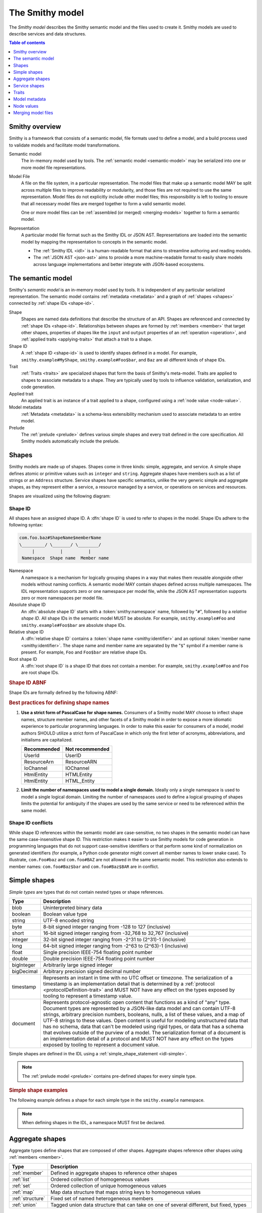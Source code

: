 .. _smithy-model:

================
The Smithy model
================

The *Smithy model* describes the Smithy semantic model and the files used to
create it. Smithy models are used to describe services and data structures.

.. contents:: Table of contents
    :depth: 1
    :local:
    :backlinks: none


.. _smithy-overview:

---------------
Smithy overview
---------------

Smithy is a framework that consists of a semantic model, file formats used to
define a model, and a build process used to validate models and facilitate
model transformations.

.. text-figure::
    :caption: **Figure 1.1**: Smithy framework concepts
    :name: figure-1.1

                    ┌────────────────┐ part of          ┌────────────────┐
                    │                │╲                ╱│                │
                    │ Semantic Model │─○──────────────○─│   Model File   │
                    │                │╱                ╲│                │
                    └────────────────┘                  └────────────────┘
                                               split into       ╲│╱
                                                                 ○
                                                                 │
                    ┌────────────────┐                           ┼
                    │JSON AST (.json)│────────┐         ┌────────────────┐
                    └────────────────┘        │         │                │
                                              ├────────▷│ Representation │
                    ┌────────────────┐        │         │                │
                    │ IDL (.smithy)  │────────┘         └────────────────┘
                    └────────────────┘

Semantic model
    The in-memory model used by tools. The :ref:`semantic model <semantic-model>`
    may be serialized into one or more model file representations.

.. _model-files:

Model File
    A file on the file system, in a particular representation. The model files
    that make up a semantic model MAY be split across multiple files to
    improve readability or modularity, and those files are not required to
    use the same representation. Model files do not explicitly include other
    model files; this responsibility is left to tooling to ensure that all
    necessary model files are merged together to form a valid semantic model.

    One or more model files can be :ref:`assembled (or merged) <merging-models>`
    together to form a semantic model.
Representation
    A particular model file format such as the Smithy IDL or JSON AST.
    Representations are loaded into the semantic model by mapping the
    representation to concepts in the semantic model.

    * The :ref:`Smithy IDL <idl>` is a human-readable format that aims to
      streamline authoring and reading models.
    * The :ref:`JSON AST <json-ast>` aims to provide a more machine-readable
      format to easily share models across language implementations and better
      integrate with JSON-based ecosystems.


.. _semantic-model:

------------------
The semantic model
------------------

Smithy's *semantic model* is an in-memory model used by tools. It is
independent of any particular serialized representation. The semantic
model contains :ref:`metadata <metadata>` and a graph of
:ref:`shapes <shapes>` connected by :ref:`shape IDs <shape-id>`.

.. text-figure::
    :caption: **Figure 1.2**: The semantic model
    :name: figure-1.2

                                          ┌───────────────┐
                                          │Semantic Model │╲
                                          ├───────────────┤─○────────┐
                                          │metadata?      │╱         │
                                          │               │          │
                                          │               │          │
                                          └───────────────┘          │
                                                  ┼     ┼ prelude    │
                                                  │     ○────────────┘
                                                  ○
                                           shapes╱│╲
        ┌───────────────┐                 ┌───────────────┐
        │ Applied Trait │╲          shape │  «abstract»   │
        ├───────────────┤─○──────────────┼│     Shape     │            ┌───────────────┐
        │               │╱                ├───────────────┤            │    ShapeID    │
        │               │                 │               │            ├───────────────┤
        │               │╲     applied-to │               │         id │namespace      │
        │               │─○──────────────┼│               │┼──────────┼│shape_name     │
        │               │╱traits          │               │            │member_name?   │
        └───────────────┘                 └───────────────┘            └───────────────┘

Shape
    Shapes are named data definitions that describe the structure of an API.
    Shapes are referenced and connected by :ref:`shape IDs <shape-id>`.
    Relationships between shapes are formed by :ref:`members <member>` that
    target other shapes, properties of shapes like the ``input`` and
    ``output`` properties of an :ref:`operation <operation>`, and
    :ref:`applied traits <applying-traits>` that attach a trait to a shape.
Shape ID
    A :ref:`shape ID <shape-id>` is used to identify shapes defined in a
    model. For example, ``smithy.example#MyShape``,
    ``smithy.example#Foo$bar``, and ``Baz`` are all different kinds of shape
    IDs.
Trait
    :ref:`Traits <traits>` are specialized shapes that form the basis of
    Smithy's meta-model. Traits are applied to shapes to associate metadata
    to a shape. They are typically used by tools to influence validation,
    serialization, and code generation.
Applied trait
    An applied trait is an instance of a trait applied to a shape, configured
    using a :ref:`node value <node-value>`.
Model metadata
    :ref:`Metadata <metadata>` is a schema-less extensibility mechanism used
    to associate metadata to an entire model.
Prelude
    The :ref:`prelude <prelude>` defines various simple shapes and every
    trait defined in the core specification. All Smithy models automatically
    include the prelude.


.. _shapes:

------
Shapes
------

Smithy models are made up of shapes. Shapes come in three kinds: simple,
aggregate, and service. A simple shape defines atomic or primitive values
such as ``integer`` and ``string``. Aggregate shapes have members such as
a list of strings or an ``Address`` structure. Service shapes have specific
semantics, unlike the very generic simple and aggregate shapes, as they
represent either a service, a resource managed by a service, or operations
on services and resources.

Shapes are visualized using the following diagram:

.. text-figure::
    :caption: **Figure 1.4**: Smithy shapes
    :name: figure-1.4

                                      ┌─────────────┐
                             members ╱│ «abstract»  │
                            ┌───────○─│    Shape    │
                            │        ╲│             │
                            │         └─────────────┘
                            │                △
                  ┌─────────│────────────────┼────────────────────┐
                  │         │                │                    │
          ┌───────────────┐ │         ┌─────────────┐      ┌─────────────┐
          │  «abstract»   │ │container│ «abstract»  │      │ «abstract»  │
          │    Simple     │ └────────┼│  Aggregate  │      │   Service   │
          └───────────────┘           └─────────────┘      └─────────────┘
                  △                    △                    △
    ┌──────────┐  │  ┌──────────┐      │    ┌────────────┐  │    ┌─────────────────────────┐
    │blob      │──┼──│boolean   │      ├────│    List    │  │    │         Service         │
    └──────────┘  │  └──────────┘      │    ├────────────┤  │    ├─────────────────────────┤
    ┌──────────┐  │  ┌──────────┐      │    │member      │  │    │version                  │
    │document  │──┼──│string    │      │    └────────────┘  ├────│operations: [Operation]? │
    └──────────┘  │  └──────────┘      │    ┌────────────┐  │    │resources: [Resource]?   │
    ┌──────────┐  │                    ├────│    Set     │  │    └─────────────────────────┘
    │timestamp │──┤                    │    ├────────────┤  │    ┌─────────────────────────┐
    └──────────┘  │                    │    │member      │  │    │        Operation        │
                  │                    │    └────────────┘  │    ├─────────────────────────┤
          ┌───────────────┐            │    ┌────────────┐  │    │input: Structure         │
          │  «abstract»   │            ├────│    Map     │  ├────│output: Structure        │
          │    Number     │            │    ├────────────┤  │    │errors: [Structure]?     │
          └───────────────┘            │    │key         │  │    └─────────────────────────┘
                  △                    │    │value       │  │    ┌─────────────────────────┐
    ┌──────────┐  │  ┌──────────┐      │    └────────────┘  │    │        Resource         │
    │byte      │──┼──│short     │      │    ┌────────────┐  │    ├─────────────────────────┤
    └──────────┘  │  └──────────┘      ├────│ Structure  │  │    │identifiers?             │
    ┌──────────┐  │  ┌──────────┐      │    └────────────┘  │    │create: Operation?       │
    │integer   │──┼──│long      │      │    ┌────────────┐  │    │put: Operation?          │
    └──────────┘  │  └──────────┘      └────│   Union    │  │    │read: Operation?         │
    ┌──────────┐  │  ┌──────────┐           └────────────┘  └────│update: Operation?       │
    │float     │──┼──│double    │                                │delete: Operation?       │
    └──────────┘  │  └──────────┘                                │list: : Operation?       │
    ┌──────────┐  │  ┌──────────┐                                │operations: [Operation]? │
    │bigInteger│──┴──│bigDecimal│                                │collectionOperations:    │
    └──────────┘     └──────────┘                                │    [Operation]?         │
                                                                 │resources: [Resource]?   │
                                                                 └─────────────────────────┘


.. _shape-id:

Shape ID
========

All shapes have an assigned shape ID. A :dfn:`shape ID` is used to refer to
shapes in the model. Shape IDs adhere to the following syntax:

.. code-block:: none

    com.foo.baz#ShapeName$memberName
    \_________/ \_______/ \________/
         |          |          |
     Namespace  Shape name  Member name

Namespace
    A namespace is a mechanism for logically grouping shapes in a way
    that makes them reusable alongside other models without naming
    conflicts. A semantic model MAY contain shapes defined across multiple
    namespaces. The IDL representation supports zero or one namespace per
    model file, while the JSON AST representation supports zero or more
    namespaces per model file.
Absolute shape ID
    An :dfn:`absolute shape ID` starts with a :token:`smithy:namespace` name,
    followed by "``#``", followed by a *relative shape ID*. All shape
    IDs in the semantic model MUST be absolute.
    For example, ``smithy.example#Foo`` and ``smithy.example#Foo$bar``
    are absolute shape IDs.
Relative shape ID
    A :dfn:`relative shape ID` contains a :token:`shape name <smithy:identifier>`
    and an optional :token:`member name <smithy:identifier>`. The shape name and
    member name are separated by the "``$``" symbol if a member name is
    present. For example, ``Foo`` and ``Foo$bar`` are relative shape IDs.
Root shape ID
    A :dfn:`root shape ID` is a shape ID that does not contain a member.
    For example, ``smithy.example#Foo`` and ``Foo`` are root shape IDs.

.. rubric:: Shape ID ABNF

Shape IDs are formally defined by the following ABNF:

.. productionlist:: smithy
    shape_id               :`root_shape_id` [`shape_id_member`]
    root_shape_id          :`absolute_root_shape_id` / `identifier`
    absolute_root_shape_id :`namespace` "#" `identifier`
    namespace              :`identifier` *("." `identifier`)
    identifier             :identifier_start *identifier_chars
    identifier_start       :*"_" ALPHA
    identifier_chars       :ALPHA / DIGIT / "_"
    shape_id_member        :"$" `identifier`

.. rubric:: Best practices for defining shape names

1. **Use a strict form of PascalCase for shape names.**
   Consumers of a Smithy model MAY choose to inflect shape names, structure
   member names, and other facets of a Smithy model in order to expose a more
   idiomatic experience to particular programming languages. In order to make
   this easier for consumers of a model, model authors SHOULD utilize a
   strict form of PascalCase in which only the first letter of acronyms,
   abbreviations, and initialisms are capitalized.

   ===========   ===============
   Recommended   Not recommended
   ===========   ===============
   UserId        UserID
   ResourceArn   ResourceARN
   IoChannel     IOChannel
   HtmlEntity    HTMLEntity
   HtmlEntity    HTML_Entity
   ===========   ===============

2. **Limit the number of namespaces used to model a single domain.**
   Ideally only a single namespace is used to model a single logical domain.
   Limiting the number of namespaces used to define a logical grouping of
   shapes limits the potential for ambiguity if the shapes are used by the
   same service or need to be referenced within the same model.


.. _shape-id-conflicts:

Shape ID conflicts
==================

While shape ID references within the semantic model are case-sensitive, no
two shapes in the semantic model can have the same case-insensitive shape ID.
This restriction makes it easier to use Smithy models for code generation in
programming languages that do not support case-sensitive identifiers or that
perform some kind of normalization on generated identifiers (for example,
a Python code generator might convert all member names to lower snake case).
To illustrate, ``com.Foo#baz`` and ``com.foo#BAZ`` are not allowed in the
same semantic model. This restriction also extends to member names:
``com.foo#Baz$bar`` and ``com.foo#Baz$BAR`` are in conflict.

.. seealso::

    :ref:`merging-models` for information on how conflicting shape
    definitions for the same shape ID are handled when assembling the
    semantic model from multiple model files.


.. _simple-types:

-------------
Simple shapes
-------------

*Simple types* are types that do not contain nested types or shape references.

.. list-table::
    :header-rows: 1
    :widths: 10 90

    * - Type
      - Description
    * - blob
      - Uninterpreted binary data
    * - boolean
      - Boolean value type
    * - string
      - UTF-8 encoded string
    * - byte
      - 8-bit signed integer ranging from -128 to 127 (inclusive)
    * - short
      - 16-bit signed integer ranging from -32,768 to 32,767 (inclusive)
    * - integer
      - 32-bit signed integer ranging from -2^31 to (2^31)-1 (inclusive)
    * - long
      - 64-bit signed integer ranging from -2^63 to (2^63)-1 (inclusive)
    * - float
      - Single precision IEEE-754 floating point number
    * - double
      - Double precision IEEE-754 floating point number
    * - bigInteger
      - Arbitrarily large signed integer
    * - bigDecimal
      - Arbitrary precision signed decimal number
    * - timestamp
      - Represents an instant in time with no UTC offset or timezone. The
        serialization of a timestamp is an implementation detail that is
        determined by a :ref:`protocol <protocolDefinition-trait>` and
        MUST NOT have any effect on the types exposed by tooling to
        represent a timestamp value.
    * - document
      - Represents protocol-agnostic open content that functions as a kind of
        "any" type. Document types are represented by a JSON-like data model
        and can contain UTF-8 strings, arbitrary precision numbers, booleans,
        nulls, a list of these values, and a map of UTF-8 strings to these
        values. Open content is useful for modeling unstructured data that has
        no schema, data that can't be modeled using rigid types, or data that
        has a schema that evolves outside of the purview of a model. The
        serialization format of a document is an implementation detail of a
        protocol and MUST NOT have any effect on the types exposed by tooling
        to represent a document value.

Simple shapes are defined in the IDL using a :ref:`simple_shape_statement <idl-simple>`.

.. note::

    The :ref:`prelude model <prelude>` contains pre-defined shapes for every
    simple type.

.. rubric:: Simple shape examples

The following example defines a shape for each simple type in the
``smithy.example`` namespace.

.. tabs::

    .. code-tab:: smithy

        namespace smithy.example

        blob Blob
        boolean Boolean
        string String
        byte Byte
        short Short
        integer Integer
        long Long
        float Float
        double Double
        bigInteger BigInteger
        bigDecimal BigDecimal
        timestamp Timestamp
        document Document

    .. code-tab:: json

        {
            "smithy": "1.0",
            "shapes": {
                "smithy.example#Blob": {
                    "type": "blob"
                },
                "smithy.example#Boolean": {
                    "type": "boolean"
                },
                "smithy.example#String": {
                    "type": "string"
                },
                "smithy.example#Byte": {
                    "type": "byte"
                },
                "smithy.example#Short": {
                    "type": "short"
                },
                "smithy.example#Integer": {
                    "type": "integer"
                },
                "smithy.example#Long": {
                    "type": "long"
                },
                "smithy.example#Float": {
                    "type": "float"
                },
                "smithy.example#Double": {
                    "type": "double"
                },
                "smithy.example#BigInteger": {
                    "type": "bigInteger"
                },
                "smithy.example#BigDecimal": {
                    "type": "bigDecimal"
                },
                "smithy.example#Timestamp": {
                    "type": "timestamp"
                },
                "smithy.example#Document": {
                    "type": "document"
                }
            }
        }

.. note::

    When defining shapes in the IDL, a namespace MUST first be declared.


.. _aggregate-types:

----------------
Aggregate shapes
----------------

Aggregate types define shapes that are composed of other shapes. Aggregate shapes
reference other shapes using :ref:`members <member>`.

.. list-table::
    :header-rows: 1
    :widths: 10 90

    * - Type
      - Description
    * - :ref:`member`
      - Defined in aggregate shapes to reference other shapes
    * - :ref:`list`
      - Ordered collection of homogeneous values
    * - :ref:`set`
      - Ordered collection of unique homogeneous values
    * - :ref:`map`
      - Map data structure that maps string keys to homogeneous values
    * - :ref:`structure`
      - Fixed set of named heterogeneous members
    * - :ref:`union`
      - Tagged union data structure that can take on one of several
        different, but fixed, types


.. _member:

Member
======

:dfn:`Members` are defined in aggregate shapes to reference other shapes using
a :ref:`shape ID <shape-id>`. The shape referenced by a member is called its
"target". A member MUST NOT target a :ref:`trait <trait-shapes>`, ``operation``,
``resource``, ``service``, or ``member``.


.. _list:

List
====

The :dfn:`list` type represents an ordered homogeneous collection of values.
A list shape requires a single member named ``member``. Lists are defined
in the IDL using a :ref:`list_statement <idl-list>`.
The following example defines a list with a string member from the
:ref:`prelude <prelude>`:

.. tabs::

    .. code-tab:: smithy

        namespace smithy.example

        list MyList {
            member: String
        }

    .. code-tab:: json

        {
            "smithy": "1.0",
            "shapes": {
                "smithy.example#MyList": {
                    "type": "list",
                    "member": {
                        "target": "smithy.api#String"
                    }
                }
            }
        }

.. rubric:: List member nullability

Lists are considered *dense* by default, meaning they MAY NOT contain ``null``
values. A list MAY be made *sparse* by applying the :ref:`sparse-trait`.
The :ref:`box-trait` is not used to determine if a list is dense or sparse;
a list with no ``@sparse`` trait is always considered dense. The following
example defines a sparse list:

.. tabs::

    .. code-tab:: smithy

        @sparse
        list SparseList {
            member: String
        }

    .. code-tab:: json

        {
            "smithy": "1.0",
            "shapes": {
                "smithy.example#SparseList": {
                    "type": "list",
                    "member": {
                        "target": "smithy.api#String"
                    },
                    "traits": {
                        "smithy.api#sparse": {}
                    }
                }
            }
        }

If a client encounters a ``null`` value when deserializing a dense list
returned from a service, the client MUST discard the ``null`` value. If a
service receives a ``null`` value for a dense list from a client, it SHOULD
reject the request.

.. rubric:: List member shape ID

The shape ID of the member of a list is the list shape ID followed by
``$member``. For example, the shape ID of the list member in the above
example is ``smithy.example#MyList$member``.


.. _set:

Set
===

The :dfn:`set` type represents an ordered collection of unique values. A set
shape requires a single member named ``member``, and the member MUST target
either a string, blob, byte, short, integer, long, bigInteger, or bigDecimal
shape. The targeted shape MUST NOT be marked with the :ref:`streaming-trait`.

Sets are defined in the IDL using a :ref:`set_statement <idl-set>`. The
following example defines a set of strings:

.. tabs::

    .. code-tab:: smithy

        namespace smithy.example

        set StringSet {
            member: String
        }

    .. code-tab:: json

        {
            "smithy": "1.0",
            "shapes": {
                "smithy.example#StringSet": {
                    "type": "set",
                    "member": {
                        "target": "smithy.api#String"
                    }
                }
            }
        }

.. rubric:: Sets MUST NOT contain ``null`` values

The values contained in a set are not permitted to be ``null``. ``null`` set
values do not provide much, if any, utility, and set implementations across
programming languages often do not support ``null`` values.

If a client encounters a ``null`` value when deserializing a set returned
from a service, the client MUST discard the ``null`` value. If a service
receives a ``null`` value for a set from a client, it SHOULD reject the
request.

.. rubric:: Set member shape ID

The shape ID of the member of a set is the set shape ID followed by
``$member``. For example, the shape ID of the set member in the above
example is ``smithy.example#StringSet$member``.

.. rubric:: Language support for insertion ordered sets

Not all programming languages support an insertion ordered set data
structure. Such languages SHOULD store the values of a set data
structure in a list and rely on validation to ensure uniqueness.


.. _map:

Map
===

The :dfn:`map` type represents a map data structure that maps ``string``
keys to homogeneous values. A map requires a member named ``key``
that MUST target a ``string`` shape and a member named ``value``.
Maps are defined in the IDL using a :ref:`map_statement <idl-map>`.
The following example defines a map of strings to integers:

.. tabs::

    .. code-tab:: smithy

        namespace smithy.example

        map IntegerMap {
            key: String,
            value: Integer
        }

    .. code-tab:: json

        {
            "smithy": "1.0",
            "shapes": {
                "smithy.example#IntegerMap": {
                    "type": "map",
                    "key": {
                        "target": "smithy.api#String"
                    },
                    "value": {
                        "target": "smithy.api#String"
                    }
                }
            }
        }

.. rubric:: Map keys MUST NOT be ``null``

Map keys are not permitted to be ``null``. Not all protocol serialization
formats have a way to define ``null`` map keys, and map implementations
across programming languages often do not allow ``null`` keys in maps.

.. rubric:: Map value member nullability

Maps values are considered *dense* by default, meaning they MAY NOT contain
``null`` values. A map MAY be made *sparse* by applying the
:ref:`sparse-trait`. The :ref:`box-trait` is not used to determine if a map
is dense or sparse; a map with no ``@sparse`` trait is always considered
dense. The following example defines a sparse map:

.. tabs::

    .. code-tab:: smithy

        @sparse
        map SparseMap {
            key: String,
            value: String
        }

    .. code-tab:: json

        {
            "smithy": "1.0",
            "shapes": {
                "smithy.example#SparseMap": {
                    "type": "map",
                    "key": {
                        "target": "smithy.api#String"
                    },
                    "value": {
                        "target": "smithy.api#String"
                    },
                    "traits": {
                        "smithy.api#sparse": {}
                    }
                }
            }
        }

If a client encounters a ``null`` map value when deserializing a dense map
returned from a service, the client MUST discard the ``null`` entry. If a
service receives a ``null`` map value for a dense map from a client, it
SHOULD reject the request.

.. rubric:: Map member shape IDs

The shape ID of the ``key`` member of a map is the map shape ID followed by
``$key``, and the shape ID of the ``value`` member is the map shape ID
followed by ``$value``. For example, the shape ID of the ``key`` member in
the above map is ``smithy.example#IntegerMap$key``, and the ``value``
member is ``smithy.example#IntegerMap$value``.


.. _structure:

Structure
=========

The :dfn:`structure` type represents a fixed set of named, unordered,
heterogeneous values. A structure shape contains a set of named members, and
each member name maps to exactly one :ref:`member <member>` definition.
Structures are defined in the IDL using a
:ref:`structure_statement <idl-structure>`.

The following example defines a structure with two members, one of which
is marked with the :ref:`required-trait`.

.. tabs::

    .. code-tab:: smithy

        namespace smithy.example

        structure MyStructure {
            foo: String,

            @required
            baz: Integer,
        }

    .. code-tab:: json

        {
            "smithy": "1.0",
            "shapes": {
                "smithy.example#MyStructure": {
                    "type": "structure",
                    "members": {
                        "foo": {
                            "target": "smithy.api#String"
                        },
                        "baz": {
                            "target": "smithy.api#Integer",
                            "traits": {
                                "smithy.api#required": {}
                            }
                        }
                    }
                }
            }
        }

.. seealso::

    :ref:`idl-applying-traits` for a description of how to apply traits.

.. rubric:: Adding new members

New members added to existing structures SHOULD be added to the end of the
structure. This ensures that programming languages that require a specific
data structure layout or alignment for code generated from Smithy models are
able to maintain backward compatibility.

.. rubric:: Structure member shape IDs

The shape ID of a member of a structure is the structure shape ID, followed
by ``$``, followed by the member name. For example, the shape ID of the ``foo``
member in the above example is ``smithy.example#MyStructure$foo``.


.. _default-values:

Default structure member values
-------------------------------

The values provided for structure members are either always present and set to
a default value when necessary or *boxed*, meaning a value is optionally present
with no default value. Members are considered boxed if the member is marked with
the :ref:`box-trait` or the shape targeted by the member is marked with the box
trait. Members that target strings, timestamps, and aggregate shapes are always
considered boxed and have no default values.

- The default value of a ``byte``, ``short``, ``integer``, ``long``,
  ``float``, and ``double`` shape that is not boxed is zero.
- The default value of a ``boolean`` shape that is not boxed is ``false``.
- All other shapes are always considered boxed and have no default value.


.. _union:

Union
=====

The union type represents a `tagged union data structure`_ that can take
on several different, but fixed, types. Unions function similarly to
structures except that only one member can be used at any one time. Each
member in the union is a variant of the tagged union, where member names
are the tags of each variant, and the shapes targeted by members are the
values of each variant.

Unions are defined in the IDL using a :ref:`union_statement <idl-union>`.
A union shape MUST contain one or more named :ref:`members <member>`.
The following example defines a union shape with several members:

.. tabs::

    .. code-tab:: smithy

        namespace smithy.example

        union MyUnion {
            i32: Integer,

            @length(min: 1, max: 100)
            string: String,

            time: Timestamp,
        }

    .. code-tab:: json

        {
            "smithy": "1.0",
            "shapes": {
                "smithy.example#MyUnion": {
                    "type": "union",
                    "members": {
                        "i32": {
                            "target": "smithy.api#Integer"
                        },
                        "string": {
                            "target": "smithy.api#String",
                            "smithy.api#length": {
                                "min": 1,
                                "max": 100
                            }
                        },
                        "time": {
                            "target": "smithy.api#Timestamp"
                        }
                    }
                }
            }
        }

.. rubric:: Unit types in unions

Some union members might not need any meaningful information beyond the
tag itself. For these cases, union members MAY target Smithy's built-in
:ref:`unit type <unit-type>`, ``smithy.api#Unit``.

The following example defines a union for actions a player can take in a
game.

.. code-block:: smithy

    union PlayerAction {
        /// Quit the game.
        quit: Unit,

        /// Move in a specific direction.
        move: DirectedAction,

        /// Jump in a specific direction.
        jump: DirectedAction
    }

    structure DirectedAction {
        @required
        direction: Integer
    }

The ``quit`` action has no meaningful data associated with it, while ``move``
and ``jump`` both reference ``DirectedAction``.

.. rubric:: Union member presence

Exactly one member of a union MUST be set. The serialization of a union is
defined by a :ref:`protocol <protocolDefinition-trait>`, but for example
purposes, if unions were to be represented in a hypothetical JSON
serialization, the following value would be valid for the ``PlayerAction``
union because a single member is present:

.. code-block:: json

    {
        "move": {
            "direction": 1
        }
    }

The following value is **invalid** because multiple members are present:

.. code-block:: json

    {
        "quit": {},
        "move": {
            "direction": 1
        }
    }

The following value is **invalid** because no members are present:

.. code-block:: json

    {}

.. rubric:: Adding new members

New members added to existing unions SHOULD be added to the end of the
union. This ensures that programming languages that require a specific
data structure layout or alignment for code generated from Smithy models are
able to maintain backward compatibility.

.. rubric:: Union member shape IDs

The shape ID of a member of a union is the union shape ID, followed
by ``$``, followed by the member name. For example, the shape ID of the ``i32``
member in the above example is ``smithy.example#MyUnion$i32``.


.. _unit-type:

Unit type
=========

Smithy provides a singular `unit type`_ named ``smithy.api#Unit``. The unit
type in Smithy is similar to ``Void`` and ``None`` in other languages. It is
used when the input or output of an :ref:`operation <operation>` has no
meaningful value or if a :ref:`union <union>` member has no meaningful value.
``smithy.api#Unit`` MUST NOT be referenced in any other context.

The ``smithy.api#Unit`` shape is defined in Smithy's :ref:`prelude <prelude>`
as a structure shape marked with the ``smithy.api#unitType`` trait to
differentiate it from other structures. It is the only such structure in the
model that can be marked with the ``smithy.api#unitType`` trait.

.. seealso:: :ref:`prelude`, :ref:`union`, :ref:`operation`


Recursive shape definitions
===========================

Smithy allows for recursive shape definitions with the following constraint:
the member of a list, set, or map cannot directly or transitively target its
containing shape unless one or more members in the path from the container
back to itself targets a structure or union shape. This ensures that shapes
that are typically impossible to define in various programming languages are
not defined in Smithy models (for example, you can't define a recursive list
in Java ``List<List<List....``).

The following recursive shape definition is **valid**:

.. tabs::

    .. code-tab:: smithy

        namespace smithy.example

        list ValidList {
            member: IntermediateStructure
        }

        structure IntermediateStructure {
            foo: ValidList
        }

    .. code-tab:: json

        {
            "smithy": "1.0",
            "shapes": {
                "smithy.example#ValidList": {
                    "type": "list",
                    "member": {
                        "target": "smithy.example#IntermediateStructure"
                    }
                },
                "smithy.example#IntermediateStructure": {
                    "type": "structure",
                    "members": {
                        "foo": {
                            "target": "smithy.example#ValidList"
                        }
                    }
                }
            }
        }

The following recursive shape definition is **invalid**:

.. tabs::

    .. code-tab:: smithy

        namespace smithy.example

        list RecursiveList {
            member: RecursiveList
        }

    .. code-tab:: json

        {
            "smithy": "1.0",
            "shapes": {
                "smithy.example#RecursiveList": {
                    "type": "list",
                    "member": {
                        "target": "smithy.example#RecursiveList"
                    }
                }
            }
        }


.. _service-types:

--------------
Service shapes
--------------

*Service types* have specific semantics and define services, resources,
and operations.

.. list-table::
    :header-rows: 1
    :widths: 10 90

    * - Type
      - Description
    * - :ref:`service <service>`
      - Entry point of an API that aggregates resources and operations together
    * - :ref:`operation <operation>`
      - Represents the input, output, and errors of an API operation
    * - :ref:`resource <resource>`
      - Entity with an identity that has a set of operations

..  _service:

Service
=======

A :dfn:`service` is the entry point of an API that aggregates resources and
operations together. The :ref:`resources <resource>` and
:ref:`operations <operation>` of an API are bound within the closure of a
service. A service is defined in the IDL using a
:ref:`service_statement <idl-service>`.

The service shape supports the following properties:

.. list-table::
    :header-rows: 1
    :widths: 10 10 80

    * - Property
      - Type
      - Description
    * - version
      - ``string``
      - Defines the optional version of the service. The version can be provided in
        any format (e.g., ``2017-02-11``, ``2.0``, etc).
    * - :ref:`operations <service-operations>`
      - [``string``]
      - Binds a set of ``operation`` shapes to the service. Each
        element in the given list MUST be a valid :ref:`shape ID <shape-id>`
        that targets an :ref:`operation <operation>` shape.
    * - :ref:`resources <service-resources>`
      - [``string``]
      - Binds a set of ``resource`` shapes to the service. Each element in
        the given list MUST be a valid :ref:`shape ID <shape-id>` that targets
        a :ref:`resource <resource>` shape.
    * - errors
      - [``string``]
      - Defines a list of common errors that every operation bound within the
        closure of the service can return. Each provided shape ID MUST target
        a :ref:`structure <structure>` shape that is marked with the
        :ref:`error-trait`.
    * - rename
      - map of :ref:`shape ID <shape-id>` to ``string``
      - Disambiguates shape name conflicts in the
        :ref:`service closure <service-closure>`. Map keys are shape IDs
        contained in the service, and map values are the disambiguated shape
        names to use in the context of the service. Each given shape ID MUST
        reference a shape contained in the closure of the service. Each given
        map value MUST match the :token:`smithy:identifier` production used for
        shape IDs. Renaming a shape *does not* give the shape a new shape ID.

        * No renamed shape name can case-insensitively match any other renamed
          shape name or the name of a non-renamed shape contained in the
          service.
        * Member shapes MAY NOT be renamed.
        * Resource, operation, and shapes marked with the :ref:`error-trait`
          MAY NOT be renamed. Renaming shapes is intended for incidental naming
          conflicts, not for renaming the fundamental concepts of a service.
        * Shapes from other namespaces marked as :ref:`private <private-trait>`
          MAY be renamed.
        * A rename MUST use a name that is case-sensitively different from the
          original shape ID name.

The following example defines a service with no operations or resources.

.. tabs::

    .. code-tab:: smithy

        namespace smithy.example

        service MyService {
            version: "2017-02-11"
        }

    .. code-tab:: json

        {
            "smithy": "1.0",
            "shapes": {
                "smithy.example#MyService": {
                    "type": "service",
                    "version": "2017-02-11"
                }
            }
        }

The following example defines a service shape that defines a set of errors
that are common to every operation in the service:

.. tabs::

    .. code-tab:: smithy

        namespace smithy.example

        service MyService {
            version: "2017-02-11",
            errors: [SomeError]
        }

        @error("client")
        structure SomeError {}

    .. code-tab:: json

        {
            "smithy": "1.0",
            "shapes": {
                "smithy.example#MyService": {
                    "type": "service",
                    "version": "2017-02-11",
                    "errors": [
                        {
                            "target": "smithy.example#SomeError"
                        }
                    ]
                },
                "smithy.example#SomeError": {
                    "type": "structure",
                    "traits": {
                        "smithy.api#error": "client"
                    }
                }
            }
        }



.. _service-operations:

Service operations
------------------

:ref:`Operation <operation>` shapes can be bound to a service by adding the
shape ID of an operation to the ``operations`` property of a service.
Operations bound directly to a service are typically RPC-style operations
that do not fit within a resource hierarchy.

.. tabs::

    .. code-tab:: smithy

        namespace smithy.example

        service MyService {
            version: "2017-02-11",
            operations: [GetServerTime],
        }

        @readonly
        operation GetServerTime {
            output: GetServerTimeOutput
        }

    .. code-tab:: json

        {
            "smithy": "1.0",
            "shapes": {
                "smithy.example#MyService": {
                    "type": "service",
                    "version": "2017-02-11",
                    "operations": [
                        {
                            "target": "smithy.example#GetServerTime"
                        }
                    ]
                },
                "smithy.example#GetServerTime": {
                    "type": "operation",
                    "output": {
                        "target": "smithy.example#GetServerTimeOutput"
                    }
                }
            }
        }


.. _service-resources:

Service resources
-----------------

:ref:`Resource <resource>` shapes can be bound to a service by adding the
shape ID of a resource to the ``resources`` property of a service.

.. tabs::

    .. code-tab:: smithy

        namespace smithy.example

        service MyService {
            version: "2017-02-11",
            resources: [MyResource],
        }

        resource MyResource {}

    .. code-tab:: json

        {
            "smithy": "1.0",
            "shapes": {
                "smithy.example#MyService": {
                    "type": "service",
                    "version": "2017-02-11",
                    "resources": [
                        {
                            "target": "smithy.example#MyResource"
                        }
                    ]
                },
                "smithy.example#MyResource": {
                    "type": "resource"
                }
            }
        }


.. _service-closure:

Service closure
---------------

The *closure* of a service is the set of shapes connected to a service
through resources, operations, and members.

.. important::

    With some exceptions, the shapes that are referenced in the *closure*
    of a service MUST have case-insensitively unique names regardless of
    their namespace, and conflicts MUST be disambiguated using the
    ``rename`` property of a service.

By requiring unique names within a service, each service forms a
`ubiquitous language`_, making it easier for developers to understand the
model and artifacts generated from the model, like code. For example, when
using Java code generated from a Smithy model, a developer should not need
to discern between ``BadRequestException`` classes across multiple packages
that can be thrown by an operation. Uniqueness is required
case-insensitively because many model transformations (like code generation)
change the casing and inflection of shape names to make artifacts more
idiomatic.

.. rubric:: Shape types allowed to conflict in a closure

:ref:`Simple types <simple-types>` and :ref:`lists <list>` or
:ref:`sets <set>` of compatible simple types are allowed to conflict because
a conflict for these type would rarely have an impact on generated artifacts.
These kinds of conflicts are only allowed if both conflicting shapes are the
same type and have the exact same traits. In the case of a list or set, a
conflict is only allowed if the members of the conflicting shapes target
compatible shapes.

.. rubric:: Disambiguating shapes with ``rename``

The ``rename`` property of a service is used to disambiguate conflicting
shape names found in the closure of a service. The ``rename`` property is
essentially a `context map`_ used to ensure that the service still presents
a ubiquitous language despite bringing together shapes from multiple
namespaces.

.. note::

    Renames SHOULD be used sparingly. Renaming shapes is something typically
    only needed when aggregating models from multiple independent teams into
    a single service.

The following example defines a service that contains two shapes named
"Widget" in its closure. The ``rename`` property is used to disambiguate
the conflicting shapes.

.. code-block:: smithy

    namespace smithy.example

    service MyService {
        version: "2017-02-11",
        operations: [GetSomething],
        rename: {
            "foo.example#Widget": "FooWidget"
        }
    }

    operation GetSomething {
        input: GetSomethingInput,
        output: GetSomethingOutput
    }

    @input
    structure GetSomethingInput {}

    @output
    structure GetSomethingOutput {
        widget1: Widget,
        fooWidget: foo.example#Widget,
    }

    structure Widget {}

.. rubric:: Resources and operations can be bound once

An operation or resource MUST NOT be bound to multiple shapes within the
closure of a service. This constraint allows services to discern between
operations and resources using only their shape name rather than a
fully-qualified path from the service to the shape.

.. rubric:: Undeclared operation inputs and outputs are not a
            part of the service closure

:ref:`smithy.api#Unit <unit-type>` is the shape that is implicitly targeted by
operation inputs and outputs when they are not explicitly declared. This does
not, however, add ``smithy.api#Unit`` to the service's closure, and does not
require renaming to avoid conflicts with other shapes named ``Unit``. Unions in
the service closure with members targeting ``smithy.api#Unit``, however, will
cause ``smithy.api#Unit`` to be a part of the service closure.


..  _operation:

Operation
=========

The :dfn:`operation` type represents the input, output, and possible errors of
an API operation. Operation shapes are bound to :ref:`resource <resource>`
shapes and :ref:`service <service>` shapes. An operation is defined in the IDL
using an :ref:`operation_statement <idl-operation>`.

An operation supports the following members:

.. list-table::
    :header-rows: 1
    :widths: 10 10 80

    * - Property
      - Type
      - Description
    * - input
      - ``string``
      - The input of the operation defined using a :ref:`shape ID <shape-id>`
        that MUST target a structure.

        - Every operation SHOULD define a dedicated input shape marked with
          the :ref:`input-trait`. Creating a dedicated input shape ensures
          that input members can be added in the future if needed.
        - Input defaults to :ref:`smithy.api#Unit <unit-type>` if no input is
          defined, indicating that the operation has no meaningful input.
    * - output
      - ``string``
      - The output of the operation defined using a :ref:`shape ID <shape-id>`
        that MUST target a structure.

        * Every operation SHOULD define a dedicated output shape marked with
          the :ref:`output-trait`. Creating a dedicated output shape ensures
          that output members can be added in the future if needed.
        * Output defaults to :ref:`smithy.api#Unit <unit-type>` if no output
          is defined, indicating that the operation has no meaningful output.
    * - errors
      - [``string``]
      - The errors that an operation can return. Each string in the list is
        a shape ID that MUST target a :ref:`structure <structure>` shape
        marked with the :ref:`error-trait`.

The following example defines an operation that accepts an input structure
named ``MyOperationInput``, returns an output structure named
``MyOperationOutput``, and can potentially return the ``NotFound`` or
``BadRequest`` :ref:`error structures <error-trait>`.

.. code-block:: smithy

    namespace smithy.example

    operation MyOperation {
        input: MyOperationInput,
        output: MyOperationOutput,
        errors: [NotFoundError, BadRequestError]
    }

    @input
    structure MyOperationInput {}

    @output
    structure MyOperationOutput {}

While, input and output SHOULD be explicitly defined for every operation,
omitting them is allowed. The default value for input and output is
``smithy.api#Unit``, indicating that there is no meaningful value.

.. code-block:: smithy

    namespace smithy.example

    operation MySideEffectOperation {}

The following example is equivalent, but more explicit in intent:

.. code-block:: smithy

    namespace smithy.example

    operation MySideEffectOperation {
        input: Unit,
        output: Unit
    }

.. warning::

    Using the ``Unit`` shape for input or output removes flexibility in how an
    operation can evolve over time because members cannot be added to the
    input or output if ever needed.


..  _resource:

Resource
========

Smithy defines a :dfn:`resource` as an entity with an identity that has a
set of operations. A resource shape is defined in the IDL using a
:ref:`resource_statement <idl-resource>`.

A resource supports the following members:

.. list-table::
    :header-rows: 1
    :widths: 10 10 80

    * - Property
      - Type
      - Description
    * - :ref:`identifiers <resource-identifiers>`
      - ``object``
      - Defines a map of identifier string names to :ref:`shape-id`\s used to
        identify the resource. Each shape ID MUST target a ``string`` shape.
    * - :ref:`create <create-lifecycle>`
      - ``string``
      - Defines the lifecycle operation used to create a resource using one
        or more identifiers created by the service. The value MUST be a
        valid :ref:`shape-id` that targets an ``operation`` shape.
    * - :ref:`put <put-lifecycle>`
      - ``string``
      - Defines an idempotent lifecycle operation used to create a resource
        using identifiers provided by the client. The value MUST be a
        valid :ref:`shape-id` that targets an ``operation`` shape.
    * - :ref:`read <read-lifecycle>`
      - ``string``
      - Defines the lifecycle operation used to retrieve the resource. The
        value MUST be a valid :ref:`shape-id` that targets an
        ``operation`` shape.
    * - :ref:`update <update-lifecycle>`
      - ``string``
      - Defines the lifecycle operation used to update the resource. The
        value MUST be a valid :ref:`shape-id` that targets an
        ``operation`` shape.
    * - :ref:`delete <delete-lifecycle>`
      - ``string``
      - Defines the lifecycle operation used to delete the resource. The
        value MUST be a valid :ref:`shape-id` that targets an ``operation``
        shape.
    * - :ref:`list <list-lifecycle>`
      - ``string``
      - Defines the lifecycle operation used to list resources of this type.
        The value MUST be a valid :ref:`shape-id` that targets an
        ``operation`` shape.
    * - operations
      - [``string``]
      - Binds a list of non-lifecycle instance operations to the resource.
        Each value in the list MUST be a valid :ref:`shape-id` that targets
        an ``operation`` shape.
    * - collectionOperations
      - [``string``]
      - Binds a list of non-lifecycle collection operations to the resource.
        Each value in the list MUST be a valid :ref:`shape-id` that targets
        an ``operation`` shape.
    * - resources
      - [``string``]
      - Binds a list of resources to this resource as a child resource,
        forming a containment relationship. Each value in the list MUST be a
        valid :ref:`shape-id` that targets a ``resource``. The resources
        MUST NOT have a cyclical containment hierarchy, and a resource
        can not be bound more than once in the entire closure of a
        resource or service.


.. _resource-identifiers:

Resource Identifiers
====================

:dfn:`Identifiers` are used to refer to a specific resource within a service.
The identifiers property of a resource is a map of identifier names to
:ref:`shape IDs <shape-id>` that MUST target string shapes.

For example, the following model defines a ``Forecast`` resource with a
single identifier named ``forecastId`` that targets the ``ForecastId`` shape:

.. tabs::

    .. code-tab:: smithy

        namespace smithy.example

        resource Forecast {
            identifiers: {
                forecastId: ForecastId
            }
        }

        string ForecastId

    .. code-tab:: json

        {
            "smithy": "1.0",
            "shapes": {
                "smithy.example#Forecast": {
                    "type": "resource",
                    "identifiers": {
                        "forecastId": {
                            "target": "smithy.example#ForecastId"
                        }
                    }
                },
                "smithy.example#ForecastId": {
                    "type": "string"
                }
            }
        }

When a resource is bound as a child to another resource using the "resources"
property, all of the identifiers of the parent resource MUST be repeated
verbatim in the child resource, and the child resource MAY introduce any
number of additional identifiers.

:dfn:`Parent identifiers` are the identifiers of the parent of a resource.
All parent identifiers MUST be bound as identifiers in the input of every
operation bound as a child to a resource. :dfn:`Child identifiers` are the
identifiers that a child resource contains that are not present in the parent
identifiers.

For example, given the following model,

.. tabs::

    .. code-tab:: smithy

        resource ResourceA {
            identifiers: {
                a: String
            },
            resources: [ResourceB],
        }

        resource ResourceB {
            identifiers: {
                a: String,
                b: String,
            },
            resources: [ResourceC],
        }

        resource ResourceC {
            identifiers: {
                a: String,
                b: String,
                c: String,
            }
        }

    .. code-tab:: json

        {
            "smithy": "1.0",
            "shapes": {
                "smithy.example#ResourceA": {
                    "type": "resource",
                    "resources": [
                        {
                            "target": "smithy.example#ResourceB"
                        }
                    ],
                    "identifiers": {
                        "a": {
                            "target": "smithy.api#String"
                        }
                    }
                },
                "smithy.example#ResourceB": {
                    "type": "resource",
                    "resources": [
                        {
                            "target": "smithy.example#ResourceC"
                        }
                    ],
                    "identifiers": {
                        "a": {
                            "target": "smithy.api#String"
                        },
                        "b": {
                            "target": "smithy.api#String"
                        }
                    }
                },
                "smithy.example#ResourceC": {
                    "type": "resource",
                    "identifiers": {
                        "a": {
                            "target": "smithy.api#String"
                        },
                        "b": {
                            "target": "smithy.api#String"
                        },
                        "c": {
                            "target": "smithy.api#String"
                        }
                    }
                }
            }
        }

``ResourceB`` is a valid child of ``ResourceA`` and contains a child
identifier of "b". ``ResourceC`` is a valid child of ``ResourceB`` and
contains a child identifier of "c".

However, the following defines two *invalid* child resources that do not
define an ``identifiers`` property that is compatible with their parents:

.. tabs::

    .. code-tab:: smithy

        resource ResourceA {
            identifiers: {
                a: String,
                b: String,
            },
            resources: [Invalid1, Invalid2],
        }

        resource Invalid1 {
            // Invalid: missing "a".
            identifiers: {
                b: String,
            },
        }

        resource Invalid2 {
            identifiers: {
                a: String,
                // Invalid: does not target the same shape.
                b: SomeOtherString,
            },
        }

    .. code-tab:: json

        {
            "smithy": "1.0",
            "shapes": {
                "smithy.example#ResourceA": {
                    "type": "resource",
                    "identifiers": {
                        "a": {
                            "target": "smithy.api#String"
                        },
                        "b": {
                            "target": "smithy.api#String"
                        }
                    },
                    "resources": [
                        {
                            "target": "smithy.example#Invalid1"
                        },
                        {
                            "target": "smithy.example#Invalid2"
                        }
                    ]
                },
                "smithy.example#Invalid1": {
                    "type": "resource",
                    "identifiers": {
                        "b": {
                            "target": "smithy.api#String"
                        }
                    }
                },
                "smithy.example#Invalid2": {
                    "type": "resource",
                    "identifiers": {
                        "a": {
                            "target": "smithy.api#String"
                        },
                        "b": {
                            "target": "smithy.example#SomeOtherString"
                        }
                    }
                }
            }
        }

.. _binding-identifiers:

Binding identifiers to operations
---------------------------------

*Identifier bindings* indicate which top-level members of the input structure
of an operation provide values for the identifiers of a resource.

.. rubric:: Identifier binding validation

- Child resources MUST provide identifier bindings for all of its parent's
  identifiers.
- Identifier bindings are only formed on input structure members that are
  marked as :ref:`required <required-trait>`.
- Resource operations MUST form a valid *instance operation* or
  *collection operation*.

.. _instance-operations:

:dfn:`Instance operations` are formed when all of the identifiers of a resource
are bound to the input structure of an operation or when a resource has no
identifiers. The :ref:`put <put-lifecycle>`, :ref:`read <read-lifecycle>`,
:ref:`update <update-lifecycle>`, and :ref:`delete <delete-lifecycle>`
lifecycle operations are examples of instance operations. An operation bound
to a resource using `operations` MUST form a valid instance operation.

.. _collection-operations:

:dfn:`Collection operations` are used when an operation is meant to operate on
a collection of resources rather than a specific resource. Collection
operations are formed when an operation is bound to a resource with `collectionOperations`,
or when bound to the :ref:`list <list-lifecycle>` or :ref:`create <create-lifecycle>`
lifecycle operations. A collection operation MUST omit one or more identifiers
of the resource it is bound to, but MUST bind all identifiers of any parent
resource.


.. _implicit-identifier-bindings:

Implicit identifier bindings
----------------------------

*Implicit identifier bindings* are formed when the input of an operation
contains member names that target the same shapes that are defined in the
"identifiers" property of the resource to which an operation is bound.

For example, given the following model,

.. code-block:: smithy

    resource Forecast {
        identifiers: {
            forecastId: ForecastId,
        },
        read: GetForecast,
    }

    @readonly
    operation GetForecast {
        input: GetForecastInput,
        output: GetForecastOutput
    }

    @input
    structure GetForecastInput {
        @required
        forecastId: ForecastId,
    }

    @output
    structure GetForecastOutput {
        @required
        weather: WeatherData,
    }

``GetForecast`` forms a valid instance operation because the operation is
not marked with the ``collection`` trait and ``GetForecastInput`` provides
*implicit identifier bindings* by defining a required "forecastId" member
that targets the same shape as the "forecastId" identifier of the resource.

Implicit identifier bindings for collection operations are created in a
similar way to an instance operation, but MUST NOT contain identifier bindings
for *all* child identifiers of the resource.

Given the following model,

.. code-block:: smithy

    resource Forecast {
        identifiers: {
            forecastId: ForecastId,
        },
        collectionOperations: [BatchPutForecasts],
    }

    operation BatchPutForecasts {
        input: BatchPutForecastsInput,
        output: BatchPutForecastsOutput
    }

    @input
    structure BatchPutForecastsInput {
        @required
        forecasts: BatchPutForecastList,
    }

``BatchPutForecasts`` forms a valid collection operation with implicit
identifier bindings because ``BatchPutForecastsInput`` does not require an
input member named "forecastId" that targets ``ForecastId``.


Explicit identifier bindings
----------------------------

*Explicit identifier bindings* are defined by applying the
:ref:`resourceIdentifier-trait` to a member of the input of for an
operation bound to a resource. Explicit bindings are necessary when the name of
the input structure member differs from the name of the resource identifier to
which the input member corresponds.

For example, given the following,

.. code-block:: smithy

    resource Forecast {
        // continued from above
        resources: [HistoricalForecast],
    }

    resource HistoricalForecast {
        identifiers: {
            forecastId: ForecastId,
            historicalId: HistoricalForecastId,
        },
        read: GetHistoricalForecast,
        list: ListHistoricalForecasts,
    }

    @readonly
    operation GetHistoricalForecast {
        input: GetHistoricalForecastInput,
        output: GetHistoricalForecastOutput
    }

    @input
    structure GetHistoricalForecastInput {
        @required
        @resourceIdentifier("forecastId")
        customForecastIdName: ForecastId,

        @required
        @resourceIdentifier("historicalId")
        customHistoricalIdName: String
    }

the :ref:`resourceIdentifier-trait` on ``GetHistoricalForecastInput$customForecastIdName``
maps it to the "forecastId" identifier is provided by the
"customForecastIdName" member, and the :ref:`resourceIdentifier-trait`
on ``GetHistoricalForecastInput$customHistoricalIdName`` maps that member
to the "historicalId" identifier.


.. _lifecycle-operations:

Resource lifecycle operations
=============================

:dfn:`Lifecycle operations` are used to transition the state of a resource
using well-defined semantics. Lifecycle operations are defined by providing a
shape ID to the ``put``, ``create``, ``read``, ``update``, ``delete``, and
``list`` properties of a resource. Each shape ID MUST target an
:ref:`operation <operation>` that is compatible with the semantics of the
lifecycle.

The following example defines a resource with each lifecycle method:

.. code-block:: smithy

    namespace smithy.example

    resource Forecast {
        identifiers: {
            forecastId: ForecastId,
        },
        put: PutForecast,
        create: CreateForecast,
        read: GetForecast,
        update: UpdateForecast,
        delete: DeleteForecast,
        list: ListForecasts,
    }


.. _put-lifecycle:

Put lifecycle
-------------

The ``put`` lifecycle operation is used to create a resource using identifiers
provided by the client.

- Put operations MUST NOT be marked with the :ref:`readonly-trait`.
- Put operations MUST be marked with the :ref:`idempotent-trait`.
- Put operations MUST form valid :ref:`instance operations <instance-operations>`.

The following example defines the ``PutForecast`` operation.

.. code-block:: smithy

    @idempotent
    operation PutForecast {
        input: PutForecastInput,
        output: PutForecastOutput
    }

    @input
    structure PutForecastInput {
        // The client provides the resource identifier.
        @required
        forecastId: ForecastId,

        chanceOfRain: Float
    }

.. rubric:: Put semantics

The semantics of a ``put`` lifecycle operation are similar to the semantics
of a HTTP PUT method as described in :rfc:`section 4.3.4 of [RFC7231] <7231#section-4.3.4>`:

  The PUT method requests that the state of the target resource be
  created or replaced ...

The :ref:`noReplace-trait` can be applied to resources that define a
``put`` lifecycle operation to indicate that a resource cannot be
replaced using the ``put`` operation.


.. _create-lifecycle:

Create lifecycle
----------------

The ``create`` operation is used to create a resource using one or more
identifiers created by the service.

- Create operations MUST NOT be marked with the :ref:`readonly-trait`.
- Create operations MUST form valid :ref:`collection operations <collection-operations>`.
- The ``create`` operation MAY be marked with the :ref:`idempotent-trait`.

The following example defines the ``CreateForecast`` operation.

.. code-block:: smithy

    operation CreateForecast {
        input: CreateForecastInput,
        output: CreateForecastOutput
    }

    operation CreateForecast {
        input: CreateForecastInput,
        output: CreateForecastOutput
    }

    @input
    structure CreateForecastInput {
        // No identifier is provided by the client, so the service is
        // responsible for providing the identifier of the resource.
        chanceOfRain: Float,
    }


.. _read-lifecycle:

Read lifecycle
--------------

The ``read`` operation is the canonical operation used to retrieve the current
representation of a resource.

- Read operations MUST be valid :ref:`instance operations <instance-operations>`.
- Read operations MUST be marked with the :ref:`readonly-trait`.

For example:

.. code-block:: smithy

    @readonly
    operation GetForecast {
        input: GetForecastInput,
        output: GetForecastOutput,
        errors: [ResourceNotFound]
    }

    @input
    structure GetForecastInput {
        @required
        forecastId: ForecastId,
    }


.. _update-lifecycle:

Update lifecycle
----------------

The ``update`` operation is the canonical operation used to update a
resource.

- Update operations MUST be valid :ref:`instance operations <instance-operations>`.
- Update operations MUST NOT be marked with the :ref:`readonly-trait`.

For example:

.. code-block:: smithy

    operation UpdateForecast {
        input: UpdateForecastInput,
        output: UpdateForecastOutput,
        errors: [ResourceNotFound]
    }

    @input
    structure UpdateForecastInput {
        @required
        forecastId: ForecastId,

        chanceOfRain: Float,
    }


.. _delete-lifecycle:

Delete lifecycle
----------------

The ``delete`` operation is canonical operation used to delete a resource.

- Delete operations MUST be valid :ref:`instance operations <instance-operations>`.
- Delete operations MUST NOT be marked with the :ref:`readonly-trait`.
- Delete operations MUST be marked with the :ref:`idempotent-trait`.

For example:

.. code-block:: smithy

    @idempotent
    operation DeleteForecast {
        input: DeleteForecastInput,
        output: DeleteForecastOutput,
        errors: [ResourceNotFound]
    }

    @input
    structure DeleteForecastInput {
        @required
        forecastId: ForecastId,
    }


.. _list-lifecycle:

List lifecycle
--------------

The ``list`` operation is the canonical operation used to list a
collection of resources.

- List operations MUST form valid :ref:`collection operations <collection-operations>`.
- List operations MUST be marked with the :ref:`readonly-trait`.
- The output of a list operation SHOULD contain references to the resource
  being listed.
- List operations SHOULD be :ref:`paginated <paginated-trait>`.

For example:

.. code-block:: smithy

    @readonly @paginated
    operation ListForecasts {
        input: ListForecastsInput,
        output: ListForecastsOutput
    }

    @input
    structure ListForecastsInput {
        maxResults: Integer,
        nextToken: String
    }

    @output
    structure ListForecastsOutput {
        nextToken: String,
        @required
        forecasts: ForecastList
    }

    list ForecastList {
        member: ForecastId
    }


.. _traits:

------
Traits
------

*Traits* are model components that can be attached to :ref:`shapes <shapes>`
to describe additional information about the shape; shapes provide the
structure and layout of an API, while traits provide refinement and style.


.. _applying-traits:

Applying traits to shapes
=========================

An instance of a trait applied to a shape is called an *applied trait*. Only
a single instance of a trait can be applied to a shape. The way in which a
trait is applied to a shape depends on the model file representation.

Traits are applied to shapes in the IDL using :token:`smithy:trait_statements` that
immediately precede a shape. The following example applies the
:ref:`length-trait` and :ref:`documentation-trait` to ``MyString``:

.. tabs::

    .. code-tab:: smithy

        namespace smithy.example

        @length(min: 1, max: 100)
        @documentation("Contains a string")
        string MyString

    .. code-tab:: json

        {
            "smithy": "1.0",
            "shapes": {
                "smithy.example#MyString": {
                    "type": "string",
                    "traits": {
                        "smithy.api#documentation": "Contains a string",
                        "smithy.api#length": {
                            "min": 1,
                            "max": 100
                        }
                    }
                }
            }
        }

* Refer to the :ref:`IDL specification <idl-applying-traits>` for a
  description of how traits are applied in the IDL.
* Refer to the :ref:`JSON AST specification <json-ast>` for a
  description of how traits are applied in the JSON AST.

.. rubric:: Scope of member traits

Traits that target :ref:`members <member>` apply only in the context of
the member shape and do not affect the shape targeted by the member. Traits
applied to a member supersede traits applied to the shape targeted by the
member and do not inherently conflict.


.. _apply-statements:

Applying traits externally
--------------------------

Both the IDL and JSON AST model representations allow traits to be applied
to shapes outside of a shape's definition. This is done using an
:token:`apply <smithy:apply_statement>` statement in the IDL, or the
:ref:`apply <ast-apply>` type in the JSON AST. For example, this can be
useful to allow different teams within the same organization to independently
own different facets of a model; a service team could own the model that
defines the shapes and traits of the API, and a documentation team could
own a model that applies documentation traits to the shapes.

The following example applies the :ref:`documentation-trait` and
:ref:`length-trait` to the ``smithy.example#MyString`` shape:

.. tabs::

    .. code-tab:: smithy

        namespace smithy.example

        apply MyString @documentation("This is my string!")
        apply MyString @length(min: 1, max: 10)

    .. code-tab:: json

        {
            "smithy": "1.0",
            "shapes": {
                "smithy.example#MyString": {
                    "type": "apply",
                    "traits": {
                        "smithy.api#documentation": "This is my string!",
                        "smithy.api#length": {
                            "min": 1,
                            "max": 10
                        }
                    }
                }
            }
        }

.. note::

    In the semantic model, applying traits outside of a shape definition is
    treated exactly the same as applying the trait inside of a shape
    definition.


.. _trait-conflict-resolution:

Trait conflict resolution
=========================

Trait conflict resolution is used when the same trait is applied multiple
times to a shape. Duplicate traits applied to shapes are allowed in the
following cases:

1. If the trait is a ``list`` or ``set`` shape, then the conflicting trait
   values are concatenated into a single trait value.
2. If both values are exactly equal, then the conflict is ignored.

All other instances of trait collisions are prohibited.

The following model definition is **valid** because the ``length`` trait is
duplicated on the ``MyList`` shape with the same values:

.. code-block:: smithy

    namespace smithy.example

    @length(min: 0, max: 10)
    list MyList {
        member: String
    }

    apply MyList @length(min: 0, max: 10)

The following model definition is **valid** because the ``tags`` trait
is a list. The resulting value assigned to the ``tags`` trait on the
``Hello`` shape is a list that contains "a", "b", and "c".

.. code-block:: smithy

    namespace smithy.example

    @tags(["a", "b"])
    string Hello

    apply Hello @tags(["c"])

The following model definition is **invalid** because the ``length`` trait is
duplicated on the ``MyList`` shape with different values:

.. code-block:: smithy

    namespace smithy.example

    @length(min: 0, max: 10)
    list MyList {
        member: String
    }

    apply MyList @length(min: 10, max: 20)


.. _trait-node-values:

Trait node values
=================

The value provided for a trait MUST be compatible with the ``shape`` of the
trait. The following table defines each shape type that is available to
target from traits and how their values are defined in
:token:`node <smithy:node_value>` values.

.. list-table::
    :header-rows: 1
    :widths: 20 20 60

    * - Smithy type
      - Node type
      - Description
    * - blob
      - string
      - A ``string`` value that is base64 encoded.
    * - boolean
      - boolean
      - Can be set to ``true`` or ``false``.
    * - byte
      - number
      - The value MUST fall within the range of -128 to 127
    * - short
      - number
      - The value MUST fall within the range of -32,768 to 32,767
    * - integer
      - number
      - The value MUST fall within the range of -2^31 to (2^31)-1.
    * - long
      - number
      - The value MUST fall within the range of -2^63 to (2^63)-1.
    * - float
      - string | number
      - The value MUST be either a normal JSON number or one of the following
        string values: ``"NaN"``, ``"Infinity"``, ``"-Infinity"``.
    * - double
      - string | number
      - The value MUST be either a normal JSON number or one of the following
        string values: ``"NaN"``, ``"Infinity"``, ``"-Infinity"``.
    * - bigDecimal
      - string | number
      - bigDecimal values can be serialized as strings to avoid rounding
        issues when parsing a Smithy model in various languages.
    * - bigInteger
      - string | number
      - bigInteger values can be serialized as strings to avoid truncation
        issues when parsing a Smithy model in various languages.
    * - string
      - string
      - The provided value SHOULD be compatible with the ``mediaType`` of the
        string shape if present; however, this is not validated by Smithy.
    * - timestamp
      - number | string
      - If a number is provided, it represents Unix epoch seconds with optional
        millisecond precision. If a string is provided, it MUST be a valid
        :rfc:`3339` string with no UTC offset and optional fractional
        precision (for example, ``1985-04-12T23:20:50.52Z``).
    * - list and set
      - array
      - Each value in the array MUST be compatible with the targeted member.
    * - map
      - object
      - Each key MUST be compatible with the ``key`` member of the map, and
        each value MUST be compatible with the ``value`` member of the map.
    * - structure
      - object
      - All members marked as required MUST be provided in a corresponding
        key-value pair. Each key MUST correspond to a single member name of
        the structure. Each value MUST be compatible with the member that
        corresponds to the member name.
    * - union
      - object
      - The object MUST contain a single key-value pair. The key MUST be
        one of the member names of the union shape, and the value MUST be
        compatible with the corresponding shape.

.. rubric:: Constraint traits

Trait values MUST be compatible with any constraint traits found related to the
shape being validated.


.. _trait-shapes:

.. _defining-traits:

Defining traits
===============

Traits are defined inside of a namespace by applying ``smithy.api#trait`` to
a shape. This trait can only be applied to simple types, ``list``, ``map``,
``set``, ``structure``, and ``union`` shapes.

The following example defines a trait with a :ref:`shape ID <shape-id>` of
``smithy.example#myTraitName`` and applies it to ``smithy.example#MyString``:

.. tabs::

    .. code-tab:: smithy

        namespace smithy.example

        @trait(selector: "*")
        structure myTraitName {}

        @myTraitName
        string MyString

    .. code-tab:: json

        {
            "smithy": "1.0",
            "shapes": {
                "smithy.example#myTraitName": {
                    "type": "structure",
                    "traits": {
                        "smithy.api#trait": {
                            "selector": "*"
                        }
                    }
                },
                "smithy.example#MyString": {
                    "type": "string",
                    "traits": {
                        "smithy.api#myTraitName": {}
                    }
                }
            }
        }

.. rubric:: Trait properties

``smithy.api#trait`` is a structure that supports the following members:

.. list-table::
    :header-rows: 1
    :widths: 10 20 70

    * - Property
      - Type
      - Description
    * - selector
      - ``string``
      - A valid :ref:`selector <selectors>` that defines where the trait
        can be applied. For example, a ``selector`` set to ``:test(list, map)``
        means that the trait can be applied to a :ref:`list <list>` or
        :ref:`map <map>` shape. This value defaults to ``*`` if not set,
        meaning the trait can be applied to any shape.
    * - conflicts
      - [``string``]
      - Defines the shape IDs of traits that MUST NOT be applied to the same
        shape as the trait being defined. This allows traits to be defined as
        mutually exclusive. Provided shape IDs MAY target unknown traits
        that are not defined in the model.
    * - structurallyExclusive
      - ``string``
      - One of "member" or "target". When set to "member", only a single
        member of a structure can be marked with the trait. When set to
        "target", only a single member of a structure can target a shape
        marked with this trait.

The following example defines two custom traits: ``beta`` and
``structuredTrait``:

.. tabs::

    .. code-tab:: smithy

        namespace smithy.example

        /// A trait that can be applied to a member.
        @trait(selector: "structure > member")
        structure beta {}

        /// A trait that has members.
        @trait(selector: "string", conflicts: [beta])
        structure structuredTrait {
            @required
            lorem: StringShape,

            @required
            ipsum: StringShape,

            dolor: StringShape,
        }

        // Apply the "beta" trait to the "foo" member.
        structure MyShape {
            @required
            @beta
            foo: StringShape,
        }

        // Apply the structuredTrait to the string.
        @structuredTrait(
            lorem: "This is a custom trait!",
            ipsum: "lorem and ipsum are both required values.")
        string StringShape

    .. code-tab:: json

        {
            "smithy": "1.0",
            "shapes": {
                "smithy.example#beta": {
                    "type": "apply",
                    "traits": {
                        "smithy.api#type": "structure",
                        "smithy.api#trait": {
                            "selector": "structure > member"
                        },
                        "smithy.api#documentation": "A trait that can be applied to a member."
                    }
                },
                "smithy.example#structuredTrait": {
                    "type": "apply",
                    "traits": {
                        "smithy.api#type": "structure",
                        "smithy.api#trait": {
                            "selector": "string",
                            "conflicts": [
                                "smithy.example#beta"
                            ]
                        },
                        "smithy.api#members": {
                            "lorem": {
                                "target": "StringShape",
                                "required": true
                            },
                            "dolor": {
                                "target": "StringShape"
                            }
                        },
                        "smithy.api#documentation": "A trait that has members."
                    }
                },
                "smithy.example#MyShape": {
                    "type": "apply",
                    "traits": {
                        "smithy.api#type": "structure",
                        "smithy.api#members": {
                            "beta": {
                                "target": "StringShape",
                                "required": true,
                                "beta": true
                            }
                        }
                    }
                },
                "smithy.example#StringShape": {
                    "type": "apply",
                    "traits": {
                        "smithy.api#type": "string",
                        "smithy.api#structuredTrait": {
                            "lorem": "This is a custom trait!",
                            "ipsum": "lorem and ipsum are both required values."
                        }
                    }
                }
            }
        }

.. rubric:: Prelude traits

When using the IDL, built-in traits defined in the Smithy
:ref:`prelude <prelude>` namespace, ``smithy.api``, are automatically
available in every Smithy model and namespace through relative shape IDs.

.. rubric:: References to traits

The only valid reference to a trait is through applying a trait to a
shape. Members and references within a model MUST NOT target shapes.

.. rubric:: Naming traits

By convention, trait shape names SHOULD use a lowercase name so that they
visually stand out from normal shapes.


.. _annotation-trait:

Annotation traits
-----------------

A structure trait with no members is called an *annotation trait*. It's hard
to predict what information a trait needs to capture when modeling a domain;
a trait might start out as a simple annotation, but later might benefit
from additional information. By defining an annotation trait rather than a
boolean trait, the trait can safely add optional members over time as needed.

The following example defines an annotation trait named ``foo``:

.. tabs::

    .. code-tab:: smithy

        namespace smithy.example

        @trait
        structure foo {}

    .. code-tab:: json

        {
            "smithy": "1.0",
            "shapes": {
                "smithy.example#foo": {
                    "type": "structure",
                    "traits": {
                        "smithy.api#trait": {}
                    }
                }
            }
        }

A member can be safely added to an annotation trait if the member is not
marked as :ref:`required <required-trait>`. The applications of the ``foo``
trait in the previous example and the following example are all valid even
after adding a member to the ``foo`` trait:

.. tabs::

    .. code-tab:: smithy

        namespace smithy.example

        @trait
        structure foo {
            baz: String,
        }

        @foo(baz: "bar")
        string MyString4

    .. code-tab:: json

        {
            "smithy": "1.0",
            "shapes": {
                "smithy.example#foo": {
                    "type": "structure",
                    "members": {
                        "baz": {
                            "target": "smithy.api#String"
                        }
                    },
                    "traits": {
                        "smithy.api#trait": {}
                    }
                },
                "smithy.example#MyString4": {
                    "type": "string",
                    "traits": {
                        "smithy.api#foo": {
                            "baz": "bar"
                        }
                    }
                }
            }
        }


.. _metadata:

--------------
Model metadata
--------------

Metadata is a schema-less extensibility mechanism used to associate
metadata to an entire model. For example, metadata is used to define
:ref:`validators <validator-definition>` and model-wide
:ref:`suppressions <suppression-definition>`. Metadata is defined
using an ``object`` :ref:`node value <node-value>`.


.. _merging-metadata:

Merging metadata
================

When a conflict occurs between top-level metadata key-value pairs,
metadata is merged using the following logic:

1. If a metadata key is only present in one model, then the entry is valid
   and added to the merged model.
2. If both models contain the same key and both values are arrays, then
   the entry is valid; the values of both arrays are concatenated into a
   single array and added to the merged model.
3. If both models contain the same key and both values are exactly equal,
   then the conflict is ignored and the value is added to the merged model.
4. If both models contain the same key, the values do not both map to
   arrays, and the values are not equal, then the key is invalid and there
   is a metadata conflict error.

Given the following two Smithy models:

.. code-block:: smithy
    :caption: model-a.smithy

    metadata "foo" = ["baz", "bar"]
    metadata "qux" = "test"
    metadata "validConflict" = "hi!"

.. code-block:: smithy
    :caption: model-b.smithy

    metadata "foo" = ["lorem", "ipsum"]
    metadata "lorem" = "ipsum"
    metadata "validConflict" = "hi!"

Merging ``model-a.smithy`` and ``model-b.smithy`` produces the following
model:

.. code-block:: smithy

    metadata "foo" = ["baz", "bar", "lorem", "ipsum"]
    metadata "qux" = "test"
    metadata "lorem" = "ipsum"
    metadata "validConflict" = "hi!"


.. _node-value:

-----------
Node values
-----------

Node values are JSON-like values used in the following places in the
semantic model:

* **metadata**: Metadata is defined as a node value object.
* **applied trait**: The value of a trait applied to a shape is defined
  using a node value.

.. text-figure::
    :caption: **Figure 1.3**: Node value types
    :name: figure-1.3

    ┌─────────────────┐                     ┌─────────────┐
    │ Semantic Model  │                     │Applied Trait│
    └─────────────────┘                     └─────────────┘
      │                                            │
      │                                            │
      │                                            ┼ nodeValue
      │                                     ┌─────────────┐
      │                                     │ «abstract»  │
      │                                     │    Value    │
      │metadata                             └─────────────┘
      │                                            △
      ○      ┌───────────────────┬─────────────────┼───────────────┬───────────────┐
      ┼      │                   │                 │               │               │
    ┌─────────────────┐ ┌─────────────────┐ ┌─────────────┐ ┌─────────────┐ ┌─────────────┐
    │     Object      │ │      Array      │ │   Number    │ │   Boolean   │ │   String    │
    ├─────────────────┤ ├─────────────────┤ └─────────────┘ └─────────────┘ └─────────────┘
    │members:         │ │members: [Value] │
    │  [String, Value]│ └─────────────────┘
    └─────────────────┘

The following example defines metadata using a node value:

.. tabs::

    .. code-tab:: smithy

        metadata foo = "hello"

    .. code-tab:: json

        {
            "smithy": "1.0",
            "metadata": {
                "foo": "hello"
            }
        }

The following example defines a trait using a node value:

.. tabs::

    .. code-tab:: smithy

        namespace smithy.example

        @length(min: 1, max: 10)
        string MyString

    .. code-tab:: json

        {
            "smithy": "1.0",
            "shapes": {
                "smithy.example#MyString": {
                    "type": "string",
                    "traits": {
                        "smithy.api#length": {
                            "min": 1,
                            "max": 10
                        }
                    }
                }
            }
        }


Node value types
================

Node values have the same data model as JSON; they consist of the following
kinds of values:

.. list-table::
    :header-rows: 1
    :widths: 30 70

    * - Type
      - Description
    * - null
      - The lack of a value
    * - string
      - A UTF-8 string
    * - number
      - A double precision floating point number
    * - boolean
      - A Boolean, true or false value
    * - array
      - A list of heterogeneous node values
    * - object
      - A map of string keys to heterogeneous node values

.. rubric:: Shape IDs, text blocks, et al.

There is no specific node value type for shape IDs, text blocks, or
other higher-level features of the IDL; these values are stored and
treated in the semantic model as simply opaque strings, and their
validation happens before the creation of the model.


.. _merging-models:

-------------------
Merging model files
-------------------

Implementations MUST take the following steps when merging two or more
:ref:`model files <model-files>` to form a
:ref:`semantic model <semantic-model>`:

#. Merge the metadata objects of all model files using the steps defined in
   :ref:`merging-metadata`.
#. Shapes defined in a single model file are added to the semantic model as-is.
#. Shapes with the same shape ID defined in multiple model files are
   reconciled using the following rules:

   #. All conflicting shapes MUST have the same shape type.
   #. Conflicting :ref:`aggregate shapes <aggregate-types>` MUST contain the
      same members that target the same shapes.
   #. Conflicting :ref:`service shapes <service-types>` MUST contain the same
      properties and target the same shapes.
#. Conflicting traits defined in shape definitions or through
   :ref:`apply statements <apply-statements>` are reconciled using
   :ref:`trait conflict resolution <trait-conflict-resolution>`.

.. note::

    *The following guidance is non-normative.* Because the Smithy IDL allows
    forward references to shapes that have not yet been defined or shapes
    that are defined in another model file, implementations likely need to
    defer :ref:`resolving relative shape IDs <relative-shape-id>` to
    absolute shape IDs until *all* model files are loaded.


.. _tagged union data structure: https://en.wikipedia.org/wiki/Tagged_union
.. _ubiquitous language: https://martinfowler.com/bliki/UbiquitousLanguage.html
.. _context map: https://martinfowler.com/bliki/BoundedContext.html
.. _unit type: https://en.wikipedia.org/wiki/Unit_type
